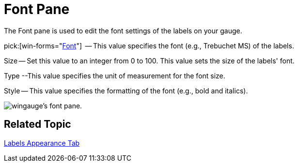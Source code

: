 ﻿////

|metadata|
{
    "name": "wingauge-font-pane",
    "controlName": ["WinGauge"],
    "tags": ["Charting"],
    "guid": "{697F677F-7B2C-48B3-80D6-95636AB1E82E}",  
    "buildFlags": [],
    "createdOn": "0001-01-01T00:00:00Z"
}
|metadata|
////

= Font Pane

The Font pane is used to edit the font settings of the labels on your gauge.

pick:[win-forms="link:{ApiPlatform}win.ultrawingauge{ApiVersion}~infragistics.ultragauge.resources.labelappearance~font.html[Font]"]  -- This value specifies the font (e.g., Trebuchet MS) of the labels.

Size -- Set this value to an integer from 0 to 100. This value sets the size of the labels' font.

Type --This value specifies the unit of measurement for the font size.

Style -- This value specifies the formatting of the font (e.g., bold and italics).

image::images/Font_Pane_01.png[wingauge's font pane.]

== Related Topic

link:wingauge-labels-appearance-tab.html[Labels Appearance Tab]
